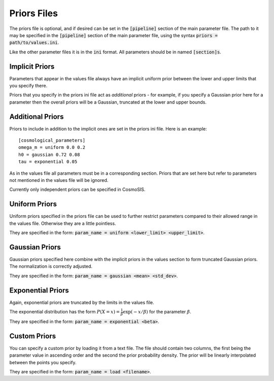 Priors Files
============

The priors file is optional, and if desired can be set in the :code:`[pipeline]` section of the main parameter file. The path to it may be specified in the :code:`[pipeline]` section of the main parameter file, using the syntax :code:`priors = path/to/values.ini`.

Like the other parameter files it is in the :code:`ini` format.  All parameters should be in named :code:`[section]s`.



Implicit Priors
---------------

Parameters that appear in the values file always have an implicit uniform prior between the lower and upper limits that you specify there.  

Priors that you specify in the priors ini file act as *additional* priors - for example, if you specify a Gaussian prior here for a parameter then the overall priors will be a Gaussian, truncated at the lower and upper bounds.


Additional Priors
-----------------

Priors to include in addition to the implicit ones are set in the priors ini file.  Here is an example::

    [cosmological_parameters]
    omega_m = uniform 0.0 0.2
    h0 = gaussian 0.72 0.08
    tau = exponential 0.05

As in the values file all parameters must be in a corresponding section.  Priors that are set here but refer to parameters not mentioned in the values file will be ignored.

Currently only independent priors can be specified in CosmoSIS.

Uniform Priors
--------------

Uniform priors specified in the priors file can be used to further restrict parameters compared to their allowed range in the values file.  Otherwise they are a little pointless.

They are specified in the form: :code:`param_name = uniform  <lower_limit>  <upper_limit>`.


Gaussian Priors
---------------

Gaussian priors specified here combine with the implicit priors in the values section to form truncated Gaussian priors. The normalization is correctly adjusted.

They are specified in the form: :code:`param_name = gaussian  <mean>  <std_dev>`.

Exponential Priors
------------------

Again, exponential priors are truncated by the limits in the values file.

The exponential distribution has the form :math:`P(X=x) = \frac{1}{\beta} \exp{(-x/\beta)}` for the parameter :math:`\beta`.

They are specified in the form: :code:`param_name = exponential  <beta>`.


Custom Priors
-------------

You can specify a custom prior by loading it from a text file.  The file should contain two columns, the first being the parameter value in ascending order and the second the prior probability density.  The prior will be linearly interpolated between the points you specify.

They are specified in the form: :code:`param_name = load  <filename>`.
